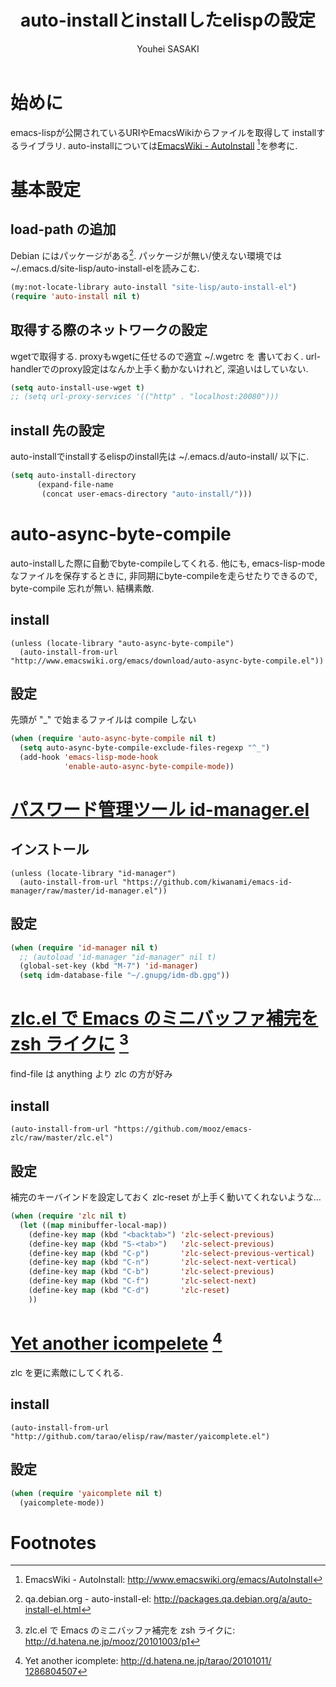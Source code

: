 # -*- mode: org; coding: utf-8-unix; indent-tabs-mode: nil -*-
#
# Copyright(C) Youhei SASAKI All rights reserved.
# $Lastupdate: 2012/03/29 01:40:47$
# License: GPL-3+
#
#+TITLE: auto-installとinstallしたelispの設定
#+AUTHOR: Youhei SASAKI
#+EMAIL: uwabami@gfd-dennou.org
* 始めに
  emacs-lispが公開されているURIやEmacsWikiからファイルを取得して
  installするライブラリ.
  auto-installについては[[http://www.emacswiki.org/emacs/AutoInstall][EmacsWiki - AutoInstall]] [fn:1]を参考に.
* 基本設定
** load-path の追加
   Debian にはパッケージがある[fn:2]. パッケージが無い/使えない環境では
   ~/.emacs.d/site-lisp/auto-install-elを読みこむ.
  #+BEGIN_SRC emacs-lisp
  (my:not-locate-library auto-install "site-lisp/auto-install-el")
  (require 'auto-install nil t)
  #+END_SRC
** 取得する際のネットワークの設定
   wgetで取得する. proxyもwgetに任せるので適宜 ~/.wgetrc を
   書いておく.
   url-handlerでのproxy設定はなんか上手く動かないけれど,
   深追いはしていない.
  #+BEGIN_SRC emacs-lisp
  (setq auto-install-use-wget t)
  ;; (setq url-proxy-services '(("http" . "localhost:20080")))
  #+END_SRC
** install 先の設定
   auto-installでinstallするelispのinstall先は
   ~/.emacs.d/auto-install/ 以下に.
   #+BEGIN_SRC emacs-lisp
     (setq auto-install-directory
           (expand-file-name
            (concat user-emacs-directory "auto-install/")))
   #+END_SRC
* auto-async-byte-compile
  auto-installした際に自動でbyte-compileしてくれる.
  他にも, emacs-lisp-mode なファイルを保存するときに,
  非同期にbyte-compileを走らせたりできるので,
  byte-compile 忘れが無い. 結構素敵.
** install
   #+BEGIN_EXAMPLE
     (unless (locate-library "auto-async-byte-compile")
       (auto-install-from-url "http://www.emacswiki.org/emacs/download/auto-async-byte-compile.el"))
   #+END_EXAMPLE
** 設定
   先頭が "_" で始まるファイルは compile しない
   #+BEGIN_SRC emacs-lisp
     (when (require 'auto-async-byte-compile nil t)
       (setq auto-async-byte-compile-exclude-files-regexp "^_")
       (add-hook 'emacs-lisp-mode-hook
                 'enable-auto-async-byte-compile-mode))
   #+END_SRC
* [[http://d.hatena.ne.jp/kiwanami/20110221/1298293727][パスワード管理ツール id-manager.el]]
** インストール
   #+BEGIN_EXAMPLE
     (unless (locate-library "id-manager")
       (auto-install-from-url "https://github.com/kiwanami/emacs-id-manager/raw/master/id-manager.el"))
   #+END_EXAMPLE
** 設定
  #+BEGIN_SRC emacs-lisp
    (when (require 'id-manager nil t)
      ;; (autoload 'id-manager "id-manager" nil t)
      (global-set-key (kbd "M-7") 'id-manager)
      (setq idm-database-file "~/.gnupg/idm-db.gpg"))
  #+END_SRC
* [[http://d.hatena.ne.jp/mooz/20101003/p1][zlc.el で Emacs のミニバッファ補完を zsh ライクに]] [fn:3]
  find-file は anything より zlc の方が好み
** install
   #+BEGIN_EXAMPLE
     (auto-install-from-url "https://github.com/mooz/emacs-zlc/raw/master/zlc.el")
   #+END_EXAMPLE
** 設定
   補完のキーバインドを設定しておく
   zlc-reset が上手く動いてくれないような...
   #+BEGIN_SRC emacs-lisp
     (when (require 'zlc nil t)
       (let ((map minibuffer-local-map))
         (define-key map (kbd "<backtab>") 'zlc-select-previous)
         (define-key map (kbd "S-<tab>")   'zlc-select-previous)
         (define-key map (kbd "C-p")       'zlc-select-previous-vertical)
         (define-key map (kbd "C-n")       'zlc-select-next-vertical)
         (define-key map (kbd "C-b")       'zlc-select-previous)
         (define-key map (kbd "C-f")       'zlc-select-next)
         (define-key map (kbd "C-d")       'zlc-reset)
         ))
   #+END_SRC
* [[http://d.hatena.ne.jp/tarao/20101011/1286804507][Yet another icompelete]] [fn:4]
  zlc を更に素敵にしてくれる.
** install
   #+BEGIN_EXAMPLE
   (auto-install-from-url "http://github.com/tarao/elisp/raw/master/yaicomplete.el")
   #+END_EXAMPLE
** 設定
   #+BEGIN_SRC emacs-lisp
     (when (require 'yaicomplete nil t)
       (yaicomplete-mode))
   #+END_SRC
* Footnotes

[fn:1] EmacsWiki - AutoInstall: [[http://www.emacswiki.org/emacs/AutoInstall]]

[fn:2] qa.debian.org - auto-install-el: [[http://packages.qa.debian.org/a/auto-install-el.html]]

[fn:3] zlc.el で Emacs のミニバッファ補完を zsh ライクに: [[http://d.hatena.ne.jp/mooz/20101003/p1]]

[fn:4] Yet another icomplete: [[http://d.hatena.ne.jp/tarao/20101011/ 1286804507]]


